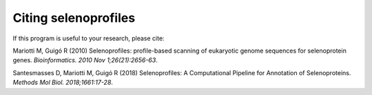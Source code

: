 Citing selenoprofiles
=====================

If this program is useful to your research, please cite:

Mariotti M, Guigó R (2010)
Selenoprofiles: profile-based scanning of eukaryotic genome sequences for selenoprotein genes.
*Bioinformatics. 2010 Nov 1;26(21):2656-63*.

Santesmasses D, Mariotti M, Guigó R (2018)
Selenoprofiles: A Computational Pipeline for Annotation of Selenoproteins.
*Methods Mol Biol. 2018;1661:17-28*.

